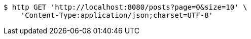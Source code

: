 [source,bash]
----
$ http GET 'http://localhost:8080/posts?page=0&size=10' \
    'Content-Type:application/json;charset=UTF-8'
----